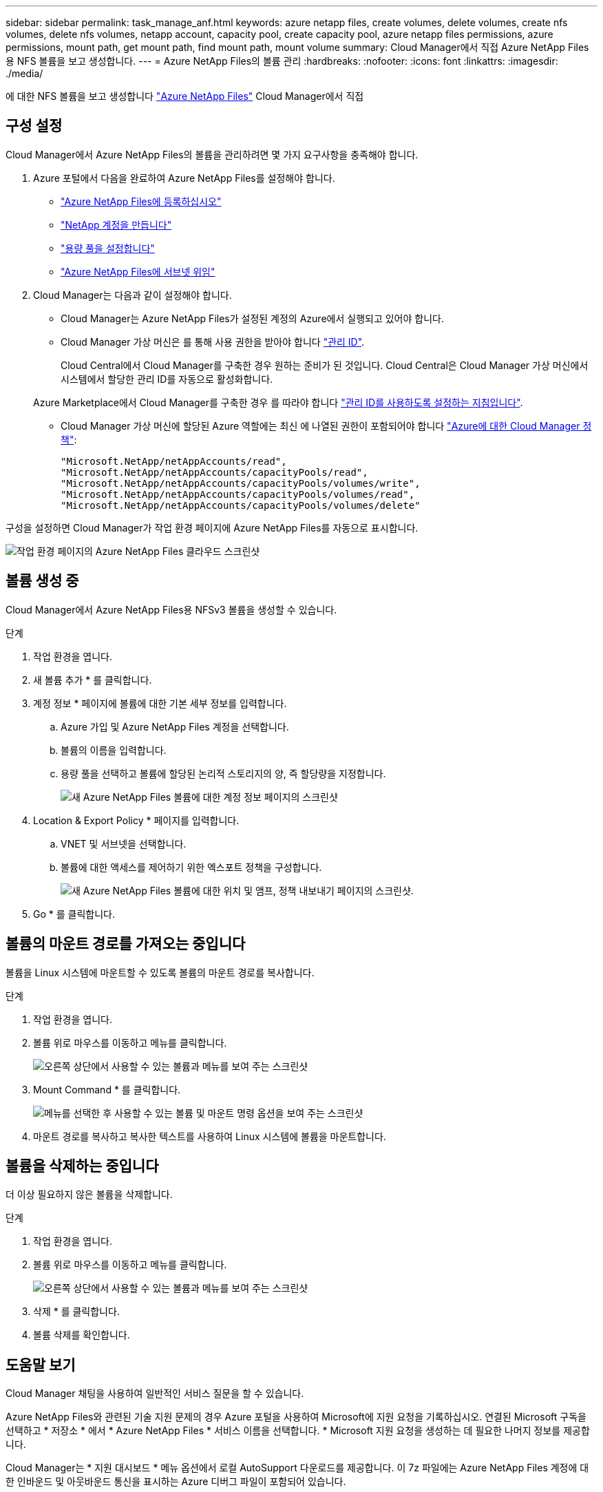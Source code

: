 ---
sidebar: sidebar 
permalink: task_manage_anf.html 
keywords: azure netapp files, create volumes, delete volumes, create nfs volumes, delete nfs volumes, netapp account, capacity pool, create capacity pool, azure netapp files permissions, azure permissions, mount path, get mount path, find mount path, mount volume 
summary: Cloud Manager에서 직접 Azure NetApp Files용 NFS 볼륨을 보고 생성합니다. 
---
= Azure NetApp Files의 볼륨 관리
:hardbreaks:
:nofooter: 
:icons: font
:linkattrs: 
:imagesdir: ./media/


[role="lead"]
에 대한 NFS 볼륨을 보고 생성합니다 https://cloud.netapp.com/azure-netapp-files["Azure NetApp Files"^] Cloud Manager에서 직접



== 구성 설정

Cloud Manager에서 Azure NetApp Files의 볼륨을 관리하려면 몇 가지 요구사항을 충족해야 합니다.

. Azure 포털에서 다음을 완료하여 Azure NetApp Files를 설정해야 합니다.
+
** https://docs.microsoft.com/en-us/azure/azure-netapp-files/azure-netapp-files-register["Azure NetApp Files에 등록하십시오"^]
** https://docs.microsoft.com/en-us/azure/azure-netapp-files/azure-netapp-files-create-netapp-account["NetApp 계정을 만듭니다"^]
** https://docs.microsoft.com/en-us/azure/azure-netapp-files/azure-netapp-files-set-up-capacity-pool["용량 풀을 설정합니다"^]
** https://docs.microsoft.com/en-us/azure/azure-netapp-files/azure-netapp-files-delegate-subnet["Azure NetApp Files에 서브넷 위임"^]


. Cloud Manager는 다음과 같이 설정해야 합니다.
+
** Cloud Manager는 Azure NetApp Files가 설정된 계정의 Azure에서 실행되고 있어야 합니다.
** Cloud Manager 가상 머신은 를 통해 사용 권한을 받아야 합니다 https://docs.microsoft.com/en-us/azure/active-directory/managed-identities-azure-resources/overview["관리 ID"^].
+
Cloud Central에서 Cloud Manager를 구축한 경우 원하는 준비가 된 것입니다. Cloud Central은 Cloud Manager 가상 머신에서 시스템에서 할당한 관리 ID를 자동으로 활성화합니다.

+
Azure Marketplace에서 Cloud Manager를 구축한 경우 를 따라야 합니다 link:task_launching_azure_mktp.html["관리 ID를 사용하도록 설정하는 지침입니다"].

** Cloud Manager 가상 머신에 할당된 Azure 역할에는 최신 에 나열된 권한이 포함되어야 합니다 https://occm-sample-policies.s3.amazonaws.com/Policy_for_cloud_Manager_Azure_3.7.4.json["Azure에 대한 Cloud Manager 정책"^]:
+
[source, json]
----
"Microsoft.NetApp/netAppAccounts/read",
"Microsoft.NetApp/netAppAccounts/capacityPools/read",
"Microsoft.NetApp/netAppAccounts/capacityPools/volumes/write",
"Microsoft.NetApp/netAppAccounts/capacityPools/volumes/read",
"Microsoft.NetApp/netAppAccounts/capacityPools/volumes/delete"
----




구성을 설정하면 Cloud Manager가 작업 환경 페이지에 Azure NetApp Files를 자동으로 표시합니다.

image:screenshot_anf_cloud.gif["작업 환경 페이지의 Azure NetApp Files 클라우드 스크린샷"]



== 볼륨 생성 중

Cloud Manager에서 Azure NetApp Files용 NFSv3 볼륨을 생성할 수 있습니다.

.단계
. 작업 환경을 엽니다.
. 새 볼륨 추가 * 를 클릭합니다.
. 계정 정보 * 페이지에 볼륨에 대한 기본 세부 정보를 입력합니다.
+
.. Azure 가입 및 Azure NetApp Files 계정을 선택합니다.
.. 볼륨의 이름을 입력합니다.
.. 용량 풀을 선택하고 볼륨에 할당된 논리적 스토리지의 양, 즉 할당량을 지정합니다.
+
image:screenshot_anf_account_info.gif["새 Azure NetApp Files 볼륨에 대한 계정 정보 페이지의 스크린샷"]



. Location & Export Policy * 페이지를 입력합니다.
+
.. VNET 및 서브넷을 선택합니다.
.. 볼륨에 대한 액세스를 제어하기 위한 엑스포트 정책을 구성합니다.
+
image:screenshot_anf_location.gif["새 Azure NetApp Files 볼륨에 대한 위치 및 앰프, 정책 내보내기 페이지의 스크린샷."]



. Go * 를 클릭합니다.




== 볼륨의 마운트 경로를 가져오는 중입니다

볼륨을 Linux 시스템에 마운트할 수 있도록 볼륨의 마운트 경로를 복사합니다.

.단계
. 작업 환경을 엽니다.
. 볼륨 위로 마우스를 이동하고 메뉴를 클릭합니다.
+
image:screenshot_anf_volume_menu.gif["오른쪽 상단에서 사용할 수 있는 볼륨과 메뉴를 보여 주는 스크린샷"]

. Mount Command * 를 클릭합니다.
+
image:screenshot_anf_mount.gif["메뉴를 선택한 후 사용할 수 있는 볼륨 및 마운트 명령 옵션을 보여 주는 스크린샷"]

. 마운트 경로를 복사하고 복사한 텍스트를 사용하여 Linux 시스템에 볼륨을 마운트합니다.




== 볼륨을 삭제하는 중입니다

더 이상 필요하지 않은 볼륨을 삭제합니다.

.단계
. 작업 환경을 엽니다.
. 볼륨 위로 마우스를 이동하고 메뉴를 클릭합니다.
+
image:screenshot_anf_volume_menu.gif["오른쪽 상단에서 사용할 수 있는 볼륨과 메뉴를 보여 주는 스크린샷"]

. 삭제 * 를 클릭합니다.
. 볼륨 삭제를 확인합니다.




== 도움말 보기

Cloud Manager 채팅을 사용하여 일반적인 서비스 질문을 할 수 있습니다.

Azure NetApp Files와 관련된 기술 지원 문제의 경우 Azure 포털을 사용하여 Microsoft에 지원 요청을 기록하십시오. 연결된 Microsoft 구독을 선택하고 * 저장소 * 에서 * Azure NetApp Files * 서비스 이름을 선택합니다. * Microsoft 지원 요청을 생성하는 데 필요한 나머지 정보를 제공합니다.

Cloud Manager는 * 지원 대시보드 * 메뉴 옵션에서 로컬 AutoSupport 다운로드를 제공합니다. 이 7z 파일에는 Azure NetApp Files 계정에 대한 인바운드 및 아웃바운드 통신을 표시하는 Azure 디버그 파일이 포함되어 있습니다.



== 제한 사항

* Cloud Manager는 SMB 볼륨을 지원하지 않습니다.
* Cloud Manager에서는 용량 풀 또는 볼륨 스냅샷을 관리할 수 없습니다.
* 초기 크기 및 단일 엑스포트 정책을 사용하여 볼륨을 생성할 수 있습니다. 볼륨 편집은 Azure 포털의 Azure NetApp Files 인터페이스에서 수행해야 합니다.
* Cloud Manager는 Azure NetApp Files 간 데이터 복제를 지원하지 않습니다.




== 관련 링크

* https://cloud.netapp.com/azure-netapp-files["NetApp 클라우드 센트럴: Azure NetApp Files"^]
* https://docs.microsoft.com/en-us/azure/azure-netapp-files/["Azure NetApp Files 설명서"^]

